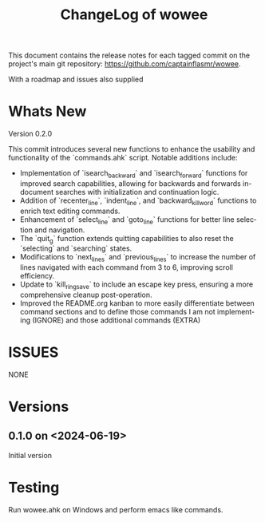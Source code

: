 #+title: ChangeLog of wowee
#+author: James Dyer
#+email: captainflasmr@gmail.com
#+language: en
#+options: ':t toc:nil author:nil email:nil num:nil title:nil
#+todo: TODO DOING | DONE
#+startup: showall

This document contains the release notes for each tagged commit on the
project's main git repository: [[https://github.com/captainflasmr/wowee]].

With a roadmap and issues also supplied

* Whats New

Version 0.2.0

This commit introduces several new functions to enhance the usability and
functionality of the `commands.ahk` script. Notable additions include:

- Implementation of `isearch_backward` and `isearch_forward` functions for
  improved search capabilities, allowing for backwards and forwards in-document
  searches with initialization and continuation logic.
- Addition of `recenter_line`, `indent_line`, and `backward_kill_word`
  functions to enrich text editing commands.
- Enhancement of `select_line` and `goto_line` functions for better line
  selection and navigation.
- The `quit_g` function extends quitting capabilities to also reset the
  `selecting` and `searching` states.
- Modifications to `next_lines` and `previous_lines` to increase the number of
  lines navigated with each command from 3 to 6, improving scroll efficiency.
- Update to `kill_ring_save` to include an escape key press, ensuring a more
  comprehensive cleanup post-operation.
- Improved the README.org kanban to more easily differentiate between command sections and to define those commands I am not implementing (IGNORE) and those additional commands (EXTRA)

* ISSUES

NONE

* Versions

** 0.1.0 on <2024-06-19>

Initial version

* Testing

Run wowee.ahk on Windows and perform emacs like commands.
